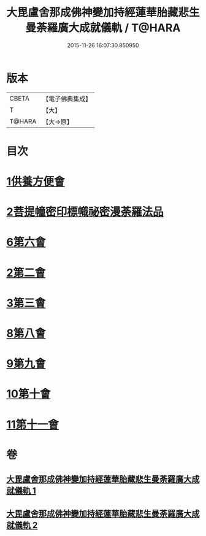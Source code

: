 #+TITLE: 大毘盧舍那成佛神變加持經蓮華胎藏悲生曼荼羅廣大成就儀軌 / T@HARA
#+DATE: 2015-11-26 16:07:30.850950
* 版本
 |     CBETA|【電子佛典集成】|
 |         T|【大】     |
 |    T@HARA|【大→原】   |

* 目次
* [[file:KR6j0009_001.txt::001-0127b7][1供養方便會]]
* [[file:KR6j0009_001.txt::0129a17][2菩提幢密印標幟祕密漫荼羅法品]]
* [[file:KR6j0009_001.txt::0132a18][6第六會]]
* [[file:KR6j0009_001.txt::0132c16][2第二會]]
* [[file:KR6j0009_001.txt::0133a15][3第三會]]
* [[file:KR6j0009_001.txt::0133c29][8第八會]]
* [[file:KR6j0009_001.txt::0134b22][9第九會]]
* [[file:KR6j0009_002.txt::002-0135a18][10第十會]]
* [[file:KR6j0009_002.txt::0135b18][11第十一會]]
* 卷
** [[file:KR6j0009_001.txt][大毘盧舍那成佛神變加持經蓮華胎藏悲生曼荼羅廣大成就儀軌 1]]
** [[file:KR6j0009_002.txt][大毘盧舍那成佛神變加持經蓮華胎藏悲生曼荼羅廣大成就儀軌 2]]
